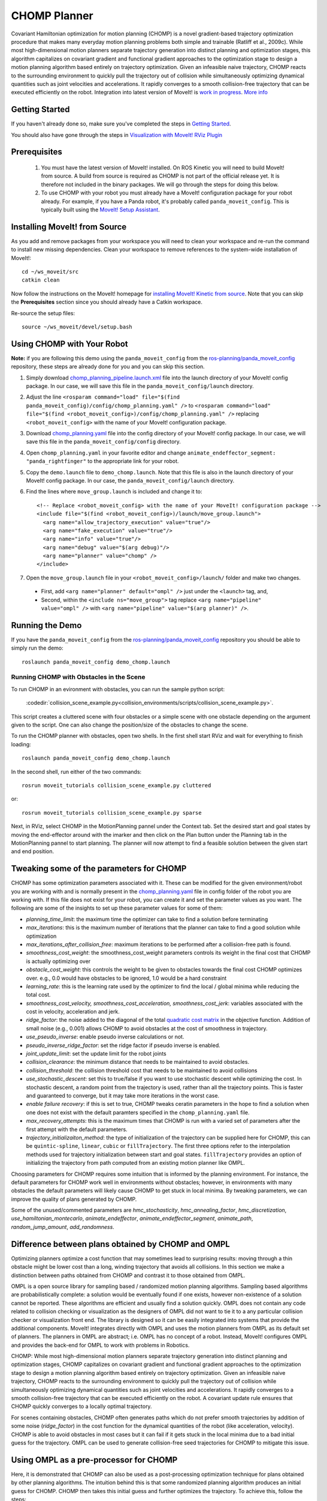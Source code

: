 CHOMP Planner
===============

.. image:: chomp.png
   :width: 700px

Covariant Hamiltonian optimization for motion planning (CHOMP) is a novel gradient-based trajectory optimization procedure that makes many everyday motion planning problems both simple and trainable (Ratliff et al., 2009c). While most high-dimensional motion planners separate trajectory generation into distinct planning and optimization stages, this algorithm capitalizes on covariant gradient and functional gradient approaches to the optimization stage to design a motion planning algorithm based entirely on trajectory optimization. Given an infeasible naive trajectory, CHOMP reacts to the surrounding environment to quickly pull the trajectory out of collision while simultaneously optimizing dynamical quantities such as joint velocities and accelerations. It rapidly converges to a smooth collision-free trajectory that can be executed efficiently on the robot. Integration into latest version of MoveIt! is `work in progress <https://github.com/ros-planning/moveit/issues/702>`_. `More info <http://www.nathanratliff.com/thesis-research/chomp>`_

Getting Started
---------------
If you haven't already done so, make sure you've completed the steps in `Getting Started <../getting_started/getting_started.html>`_.

You should also have gone through the steps in `Visualization with MoveIt! RViz Plugin <../quickstart_in_rviz/quickstart_in_rviz_tutorial.html>`_

Prerequisites
--------------
 1. You must have the latest version of MoveIt! installed. On ROS Kinetic you will need to build MoveIt! from source. A build from source is required as CHOMP is not part of the official release yet. It is therefore not included in the binary packages. We will go through the steps for doing this below.
 2. To use CHOMP with your robot you must already have a MoveIt! configuration package for your robot already. For example, if you have a Panda robot, it's probably called ``panda_moveit_config``. This is typically built using the `MoveIt! Setup Assistant <../setup_assistant/setup_assistant_tutorial.html>`_.

Installing MoveIt! from Source
------------------------------
As you add and remove packages from your workspace you will need to clean your workspace and re-run the command to install new missing dependencies. Clean your workspace to remove references to the system-wide installation of MoveIt!: ::

  cd ~/ws_moveit/src
  catkin clean

Now follow the instructions on the MoveIt! homepage for `installing MoveIt! Kinetic from source <http://moveit.ros.org/install/source/>`_. Note that you can skip the **Prerequisites** section since you should already have a Catkin workspace.

Re-source the setup files: ::

  source ~/ws_moveit/devel/setup.bash

Using CHOMP with Your Robot
---------------------------
**Note:** if you are following this demo using the ``panda_moveit_config`` from the `ros-planning/panda_moveit_config <https://github.com/ros-planning/panda_moveit_config>`_ repository, these steps are already done for you and you can skip this section.

#. Simply download `chomp_planning_pipeline.launch.xml <https://github.com/ros-planning/panda_moveit_config/blob/master/launch/chomp_planning_pipeline.launch.xml>`_ file into the launch directory of your MoveIt! config package. In our case, we will save this file in the ``panda_moveit_config/launch`` directory.
#. Adjust the line ``<rosparam command="load" file="$(find panda_moveit_config)/config/chomp_planning.yaml" />`` to ``<rosparam command="load" file="$(find <robot_moveit_config>)/config/chomp_planning.yaml" />`` replacing ``<robot_moveit_config>`` with the name of your MoveIt! configuration package.
#. Download `chomp_planning.yaml <https://github.com/ros-planning/panda_moveit_config/blob/master/config/chomp_planning.yaml>`_ file into the config directory of your MoveIt! config package. In our case, we will save this file in the ``panda_moveit_config/config`` directory.
#. Open ``chomp_planning.yaml`` in your favorite editor and change ``animate_endeffector_segment: "panda_rightfinger"`` to the appropriate link for your robot.
#. Copy the ``demo.launch`` file to ``demo_chomp.launch``. Note that this file is also in the launch directory of your MoveIt! config package. In our case, the ``panda_moveit_config/launch`` directory.
#. Find the lines where ``move_group.launch`` is included and change it to: ::

    <!-- Replace <robot_moveit_config> with the name of your MoveIt! configuration package -->
    <include file="$(find <robot_moveit_config>)/launch/move_group.launch">
      <arg name="allow_trajectory_execution" value="true"/>
      <arg name="fake_execution" value="true"/>
      <arg name="info" value="true"/>
      <arg name="debug" value="$(arg debug)"/>
      <arg name="planner" value="chomp" />
    </include>
#. Open the ``move_group.launch`` file in your ``<robot_moveit_config>/launch/`` folder and make two changes.

 * First, add ``<arg name="planner" default="ompl" />`` just under the ``<launch>`` tag, and,

 * Second, within the ``<include ns="move_group">`` tag replace ``<arg name="pipeline" value="ompl" />`` with ``<arg name="pipeline" value="$(arg planner)" />``.

Running the Demo
----------------
If you have the ``panda_moveit_config`` from the `ros-planning/panda_moveit_config <https://github.com/ros-planning/panda_moveit_config>`_ repository you should be able to simply run the demo: ::

  roslaunch panda_moveit_config demo_chomp.launch

Running CHOMP with Obstacles in the Scene
+++++++++++++++++++++++++++++++++++++++++
To run CHOMP in an evironment with obstacles, you can run the sample python script:

  :codedir:`collision_scene_example.py<collision_environments/scripts/collision_scene_example.py>`.

This script creates a cluttered scene with four obstacles or a simple scene with one obstacle depending on the argument given to the script. One can also change the position/size of the obstacles to change the scene. 

To run the CHOMP planner with obstacles, open two shells. In the first shell start RViz and wait for everything to finish loading: ::

  roslaunch panda_moveit_config demo_chomp.launch

In the second shell, run either of the two commands: ::

  rosrun moveit_tutorials collision_scene_example.py cluttered

or: ::

  rosrun moveit_tutorials collision_scene_example.py sparse

Next, in RViz, select CHOMP in the MotionPlanning pannel under the Context tab. Set the desired start and goal states by moving the end-effector around with the imarker and then click on the Plan button under the Planning tab in the MotionPlanning pannel to start planning. The planner will now attempt to find a feasible solution between the given start and end position.

Tweaking some of the parameters for CHOMP
-----------------------------------------
CHOMP has some optimization parameters associated with it. These can be modified for the given environment/robot you are working with and is normally present in the `chomp_planning.yaml <https://github.com/ros-planning/panda_moveit_config/blob/master/config/chomp_planning.yaml>`_ file in config folder of the robot you are working with. If this file does not exist for your robot, you can create it and set the parameter values as you want. The following are some of the insights to set up these parameter values for some of them:

- *planning_time_limit*: the maximum time the optimizer can take to find a solution before terminating

- *max_iterations*: this is the maximum number of iterations that the planner can take to find a good solution while optimization

- *max_iterations_after_collision_free*: maximum iterations to be performed after a collision-free path is found.

- *smoothness_cost_weight*:  the smoothness_cost_weight parameters controls its weight in the final cost that CHOMP is actually optimizing over

- *obstacle_cost_weight*: this controls the weight to be given to obstacles towards the final cost CHOMP optimizes over. e.g., 0.0 would have obstacles to be ignored, 1.0 would be a hard constraint

- *learning_rate*: this is the learning rate used by the optimizer to find the local / global minima while reducing the total cost.

- *smoothness_cost_velocity, smoothness_cost_acceleration, smoothness_cost_jerk*: variables associated with the cost in velocity, acceleration and jerk.

- *ridge_factor*: the noise added to the diagonal of the total `quadratic cost matrix <https://github.com/ros-planning/moveit/blob/kinetic-devel/moveit_planners/chomp/chomp_motion_planner/src/chomp_cost.cpp#L62>`_ in the objective function. Addition of small noise (e.g., 0.001) allows CHOMP to avoid obstacles at the cost of smoothness in trajectory.

- *use_pseudo_inverse*: enable pseudo inverse calculations or not.

- *pseudo_inverse_ridge_factor*: set the ridge factor if pseudo inverse is enabled.

- *joint_update_limit*: set the update limit for the robot joints

- *collision_clearance*: the minimum distance that needs to be maintained to avoid obstacles.

- *collision_threshold*: the collision threshold cost that needs to be maintained to avoid collisions

- *use_stochastic_descent*: set this to true/false if you want to use stochastic descent while optimizing the cost. In stochastic descent, a random point from the trajectory is used, rather than all the trajectory points. This is faster and guaranteed to converge, but it may take more iterations in the worst case.

- *enable failure recovery*: if this is set to true, CHOMP tweaks ceratin parameters in the hope to find a solution when one does not exist with the default paramters specified in the ``chomp_planning.yaml`` file. 

- *max_recovery_attempts*: this is the maximum times that CHOMP is run with a varied set of parameters after the first attempt with the default parameters.

- *trajectory_initializaiton_method*: the type of initialization of the trajectory can be supplied here for CHOMP, this can be ``quintic-spline``, ``linear``, ``cubic`` or ``fillTrajectory``. The first three options refer to the interpolation methods used for trajectory initialization between start and goal states. ``fillTrajectory`` provides an option of initializing the trajectory from path computed from an existing motion planner like OMPL.

Choosing parameters for CHOMP requires some intuition that is informed by the planning environment. For instance, the default parameters for CHOMP work well in environments without obstacles; however, in environments with many obstacles the default parameters will likely cause CHOMP to get stuck in local minima. By tweaking parameters, we can improve the quality of plans generated by CHOMP.

Some of the unused/commented parameters are *hmc_stochasticity*, *hmc_annealing_factor*, *hmc_discretization*, *use_hamiltonian_montecarlo*, *animate_endeffector*, *animate_endeffector_segment*, *animate_path*, *random_jump_amount*, *add_randomness*.

Difference between plans obtained by CHOMP and OMPL
---------------------------------------------------
Optimizing planners optimize a cost function that may sometimes lead to surprising results: moving through a thin obstacle might be lower cost than a long, winding trajectory that avoids all collisions. In this section we make a distinction between paths obtained from CHOMP and contrast it to those obtained from OMPL.

OMPL is a open source library for sampling based / randomized motion planning algorithms. Sampling based algorithms are probabilistically complete: a solution would be eventually found if one exists, however non-existence of a solution cannot be reported. These algorithms are efficient and usually find a solution quickly. OMPL does not contain any code related to collision checking or visualization as the designers of OMPL did not want to tie it to a any particular collision checker or visualization front end. The library is designed so it can be easily integrated into systems that provide the additional components. MoveIt! integrates directly with OMPL and uses the motion planners from OMPL as its default set of planners. The planners in OMPL are abstract; i.e. OMPL has no concept of a robot. Instead, MoveIt! configures OMPL and provides the back-end for OMPL to work with problems in Robotics.

CHOMP: While most high-dimensional motion planners separate trajectory generation into distinct planning and optimization stages, CHOMP capitalizes on covariant gradient and functional gradient approaches to the optimization stage to design a motion planning algorithm based entirely on trajectory optimization. Given an infeasible naive trajectory, CHOMP reacts to the surrounding environment to quickly pull the trajectory out of collision while simultaneously optimizing dynamical quantities such as joint velocities and accelerations. It rapidly converges to a smooth collision-free trajectory that can be executed efficiently on the robot. A covariant update rule ensures that CHOMP quickly converges to a locally optimal trajectory.

For scenes containing obstacles, CHOMP often generates paths which do not prefer smooth trajectories by addition of some noise (*ridge_factor*) in the cost function for the dynamical quantities of the robot (like acceleration, velocity). CHOMP is able to avoid obstacles in most cases but it can fail if it gets stuck in the local minima due to a bad initial guess for the trajectory. OMPL can be used to generate collision-free seed trajectories for CHOMP to mitigate this issue.

Using OMPL as a pre-processor for CHOMP
---------------------------------------
Here, it is demonstrated that CHOMP can also be used as a post-processing optimization technique for plans obtained by other planning algorithms. The intuition behind this is that some randomized planning algorithm produces an initial guess for CHOMP. CHOMP then takes this initial guess and further optimizes the trajectory. 
To achieve this, follow the steps:

#. Open the ``ompl_planning_pipeline.launch`` file in the ``<robot_moveit_config>/launch`` folder of your robot. For the Panda robot it is `this <https://github.com/ros-planning/panda_moveit_config/blob/master/launch/ompl_planning_pipeline.launch.xml>`_ file. Edit this launch file, find the lines where ``<arg name="planning_adapters">`` is mentioned and change it to: ::

    <arg name="planning_adapters" value="default_planner_request_adapters/AddTimeParameterization
                   default_planner_request_adapters/FixWorkspaceBounds
                   default_planner_request_adapters/FixStartStateBounds
                   default_planner_request_adapters/FixStartStateCollision
                   default_planner_request_adapters/FixStartStatePathConstraints
                   default_planner_request_adapters/CHOMPOptimizerAdapter" />

#. The order of the ``planning_adapters`` is the order in which the mentioned adapters are called / invoked. Inside the CHOMP adapter, a `call <https://github.com/ros-planning/moveit/tree/kinetic-devel/moveit_ros/planning/planning_request_adapter_plugins/src/chomp_optimizer_adapter.cpp#L174>`_ to OMPL is made before invoking the CHOMP optimization solver, so CHOMP takes the initial path computed by OMPL as the starting point to further optimize it. 

#. Find the line where ``<rosparam command="load" file="$(find panda_moveit_config)/config/ompl_planning.yaml"/>`` is mentioned and after this line, add the following: ::

    <rosparam command="load" file="$(find panda_moveit_config)/config/chomp_planning.yaml"/>

#. These additions will add a CHOMP Optimization adapter and load the corresponding CHOMP planner's parameters. To do this with your own robot replace ``panda_moveit_config`` to ``<my_robot>_moveit_config`` of your robot.

#. In the ``move_group.launch`` file of ``<robot_moveit_config>/launch`` folder for your robot, make sure that the default planner is ``ompl``.

#. In the ``chomp_planning.yaml`` file of ``<robot_moveit_config>/config`` folder for your robot, add the following line: :: 

    trajectory_initialization_method: "fillTrajectory"

#. After making these requisite changes to the launch files, open a terminal and execute the following: ::

    roslaunch panda_moveit_config demo_chomp.launch

This will launch RViz, select OMPL in the Motion Planning panel under the Context tab. Set the desired start and goal states by moving the end-effector around in the same way as was done for CHOMP above. Finally click on the Plan button to start planning. The planner will now first run OMPL, then run CHOMP on OMPL's output to produce an optimized path.
